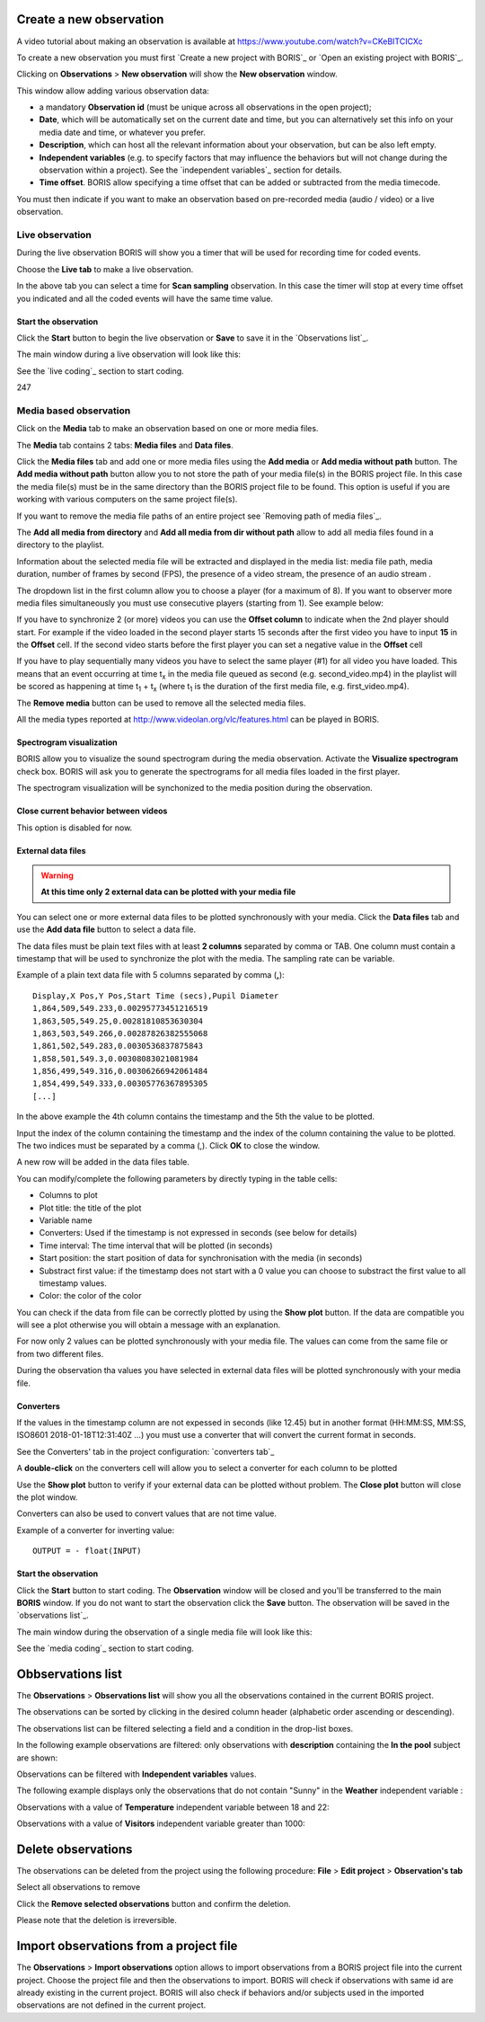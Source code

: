 .. Observations




Create a new observation
--------------------------------------------------------------------------------------------------------------------------------------------

A video tutorial about making an observation is available at `<https://www.youtube.com/watch?v=CKeBITCICXc>`_

To create a new observation you must first `Create a new project with BORIS`_
or `Open an existing project with BORIS`_.


Clicking on **Observations** > **New observation** will show the **New observation** window.

.. image:: images/new_observation_empty.png
   :alt: New observation window
   :width: 80%


This window allow adding various observation data:

* a mandatory **Observation id** (must be unique across all observations in the open project);
* **Date**, which will be automatically set on the current date and time, but you can alternatively set this info on your media date and time, or whatever you prefer.
* **Description**, which can host all the relevant information about your observation, but can be also left empty.
* **Independent variables** (e.g. to specify factors that may influence the behaviors but will not change during the observation within a project). See the  `independent variables`_ section for details.
* **Time offset**. BORIS allow specifying a time offset that can be added or subtracted from the media timecode.


You must then indicate if you want to make an observation based on pre-recorded media (audio / video) or a live observation.


Live observation
............................................................................................................................................

During the live observation BORIS will show you a timer that will be used for recording time for coded events.

Choose the **Live tab** to make a live observation.

.. image:: images/live_observation.png
   :alt: New live observation
   :width: 80%



In the above tab you can select a time for **Scan sampling** observation. In this case the timer will stop at every time offset
you indicated and all the coded events will have the same time value.




Start the observation
~~~~~~~~~~~~~~~~~~~~~~~~~~~~~~~~~~~~~~~~~~~~~~~~~~~~~~~~~~~~~~~~~~~~~~~~~~~~~~~~~~~~~~~~~~~~~~~~~~~~~~~~~~~~~~~~~~~~~~~~~~~~~~~~~~~~~~~~~~~~

Click the **Start** button to begin the live observation or **Save** to save it in the `Observations list`_.

The main window during a live observation will look like this:

.. image:: images/observation_live.png
   :width: 100%

See the `live coding`_ section to start coding.


247

Media based observation
............................................................................................................................................


Click on the **Media** tab to make an observation based on one or more media files.


.. image:: images/media_files_tab_empty.png
   :alt: Media files tab
   :width: 80%

The **Media** tab contains 2 tabs: **Media files** and **Data files**.

Click the **Media files** tab and add one or more media files using the **Add media** or **Add media without path** button.
The **Add media without path** button allow you to not store the path of your media file(s) in the BORIS project file.
In this case the media file(s) must be in the same directory than the BORIS project file to be found. This option is useful
if you are working with various computers on the same project file(s).

If you want to remove the media file paths of an entire project see `Removing path of media files`_.

The **Add all media from directory** and **Add all media from dir without path** allow to add all media files found in a directory to
the playlist.



Information about the selected media file will be extracted and displayed in the media list: media file path, media duration,
number of frames by second (FPS), the presence of a video stream, the presence of an audio stream  .

.. image:: images/media_files_tab_1.png
   :alt: Media files tab
   :width: 80%

The dropdown list in the first column allow you to choose a player (for a maximum of 8). If you want to observer more media files
simultaneously you must use consecutive players (starting from 1). See example below:


.. image:: images/media_files_tab_2.png
   :alt: Media files tab
   :width: 80%


If you have to synchronize 2 (or more) videos you can use the **Offset column** to indicate when the 2nd player should start.
For example if the video loaded in the second player starts 15 seconds after the first video you have to input **15** in
the **Offset** cell. If the second video starts before the first player you can set a negative value in the **Offset** cell


If you have to play sequentially many videos you have to select the same player (#1) for all video you have loaded.
This means that an event occurring at time t\ :sub:`x`\  in the media file queued as second (e.g. second_video.mp4)
in the playlist will be scored as happening at time t\ :sub:`1`\  + t\ :sub:`x`\  (where t\ :sub:`1`\  is the duration of the first media
file, e.g. first_video.mp4).

The **Remove media** button can be used to remove all the selected media files.


All the media types reported at http://www.videolan.org/vlc/features.html can be played in BORIS.






Spectrogram visualization
~~~~~~~~~~~~~~~~~~~~~~~~~~~~~~~~~~~~~~~~~~~~~~~~~~~~~~~~~~~~~~~~~~~~~~~~~~~~~~~~~~~~~~~~~~~~~~~~~~~~~~~~~~~~~~~~~~~~~~~~~~~~~~~~~~~~~~~~~~~~

BORIS allow you to visualize the sound spectrogram during the media observation.
Activate the **Visualize spectrogram** check box. BORIS will ask you to generate the spectrograms
for all media files loaded in the first player.

.. image:: images/spectro1.png
   :alt: spectrogram generation
   :width: 50%


The spectrogram visualization will be synchonized to the media position during the observation.

.. image:: images/spectrogram.jpg
   :alt: spectrogram visualization





Close current behavior between videos
~~~~~~~~~~~~~~~~~~~~~~~~~~~~~~~~~~~~~~~~~~~~~~~~~~~~~~~~~~~~~~~~~~~~~~~~~~~~~~~~~~~~~~~~~~~~~~~~~~~~~~~~~~~~~~~~~~~~~~~~~~~~~~~~~~~~~~~~~~~~

This option is disabled for now.

..
    If this option is selected BORIS will close all ongoing State events between successive media files.

    This option can be usefull if you have to code various short media files enqueued in the first player
    (for example the output of a Camera trap).







External data files
~~~~~~~~~~~~~~~~~~~~~~~~~~~~~~~~~~~~~~~~~~~~~~~~~~~~~~~~~~~~~~~~~~~~~~~~~~~~~~~~~~~~~~~~~~~~~~~~~~~~~~~~~~~~~~~~~~~~~~~~~~~~~~~~~~~~~~~~~~~~


.. warning:: **At this time only 2 external data can be plotted with your media file**


You can select one or more external data files to be plotted synchronously with your media.
Click the **Data files** tab and use the **Add data file** button to select a data file.

.. image:: images/external_data_file_1.png
   :alt: External data file tab
   :width: 100%


The data files must be plain text files with at least **2 columns** separated by comma or TAB.
One column must contain a timestamp that will be used to synchronize the plot with the media. The sampling rate can be variable.


Example of a plain text data file with 5 columns separated by comma (**,**)::

   Display,X Pos,Y Pos,Start Time (secs),Pupil Diameter
   1,864,509,549.233,0.00295773451216519
   1,863,505,549.25,0.00281810853630304
   1,863,503,549.266,0.00287826382555068
   1,861,502,549.283,0.0030536837875843
   1,858,501,549.3,0.00308083021081984
   1,856,499,549.316,0.00306266942061484
   1,854,499,549.333,0.00305776367895305
   [...]

In the above example the 4th column contains the timestamp and the 5th the value to be plotted.


Input the index of the column containing the timestamp and the index of the column containing the value to be plotted.
The two indices must be separated by a comma (,). Click **OK** to close the window.

.. image:: images/external_data_file_columns_selection.png
   :alt: Selection of columns (time, value)
   :width: 80%


A new row will be added in the data files table.

.. image:: images/external_data_file_1.png
   :width: 100%



You can modify/complete the following parameters by directly typing in the table cells:

* Columns to plot
* Plot title: the title of the plot
* Variable name
* Converters: Used if the timestamp is not expressed in seconds (see below for details)
* Time interval: The time interval that will be plotted (in seconds)
* Start position: the start position of data for synchronisation with the media (in seconds)
* Substract first value: if the timestamp does not start with a 0 value you can choose to substract the first value to all timestamp values.
* Color: the color of the color


You can check if the data from file can be correctly plotted by using the **Show plot** button.
If the data are compatible you will see a plot otherwise you will obtain a message with an explanation.



For now only 2 values can be plotted synchronously with your media file. The values can come from the same file or from two different files.



During the observation tha values you have selected in external data files will be plotted synchronously with your media file.


.. image:: images/observation_with_external_data.png
    :alt: Observation with 2 values plotted from external data files: Temperature and salinity






Converters
~~~~~~~~~~~~~~~~~~~~~~~~~~~~~~~~~~~~~~~~~~~~~~~~~~~~~~~~~~~~~~~~~~~~~~~~~~~~~~~~~~~~~~~~~~~~~~~~~~~~~~~~~~~~~~~~~~~~~~~~~~~~~~~~~~~~~~~~~~~~

If the values in the timestamp column are not expessed in seconds (like 12.45) but in another format
(HH:MM:SS, MM:SS, ISO8601 2018-01-18T12:31:40Z ...)
you must use a converter that will convert the current format in seconds.

See the Converters' tab in the project configuration: `converters tab`_


A **double-click** on the converters cell will allow you to select a converter for each column to be plotted

.. image:: images/converter_selection.png
   :width: 40%

.. image:: images/converter_selected.png
   :width: 80%


Use the **Show plot** button to verify if your external data can be plotted without problem.
The **Close plot** button will close the plot window.


.. image:: images/external_data_show_plot.png
   :width: 80%

Converters can also be used to convert values that are not time value.

Example of a converter for inverting value::

   OUTPUT = - float(INPUT)








Start the observation
~~~~~~~~~~~~~~~~~~~~~~~~~~~~~~~~~~~~~~~~~~~~~~~~~~~~~~~~~~~~~~~~~~~~~~~~~~~~~~~~~~~~~~~~~~~~~~~~~~~~~~~~~~~~~~~~~~~~~~~~~~~~~~~~~~~~~~~~~~~~


Click the **Start** button to start coding. The **Observation** window will be closed and you'll be transferred to the main **BORIS** window.
If you do not want to start the observation click the **Save** button. The observation will be saved in the `observations list`_.

The main window during the observation of a single media file will look like this:

.. image:: images/observation_1video.png
   :width: 100%


See the `media coding`_ section to start coding.




Obbservations list
--------------------------------------------------------------------------------------------------------------------------------------------

The **Observations** > **Observations list** will show you all the observations contained in the current BORIS project.

The observations can be sorted by clicking in the desired column header (alphabetic order ascending or descending).

.. image:: images/observations_list2.png
   :alt: Observations list
   :width: 100%


The observations list can be filtered selecting a field and a condition in the drop-list boxes.

In the following example observations are filtered: only observations with **description** containing the **In the pool** subject are shown:

.. image:: images/observations_list2_filtered.png
   :alt: Observations list
   :width: 100%



Observations can be filtered with **Independent variables** values.

The following example displays only the observations that do not contain "Sunny"
in the **Weather** independent variable :

.. image:: images/observations_list2_filtered1.png
   :alt: Observations list
   :width: 100%


Observations with a value of **Temperature** independent variable between 18 and 22:


.. image:: images/observations_list2_filtered2.png
   :alt: Observations list
   :width: 100%


Observations with a value of **Visitors** independent variable greater than 1000:


.. image:: images/observations_list2_filtered3.png
   :alt: Observations list
   :width: 100%




Delete observations
--------------------------------------------------------------------------------------------------------------------------------------------

The observations can be deleted from the project using the following procedure:
**File** > **Edit project** > **Observation's tab**

Select all observations to remove

Click the **Remove selected observations** button and confirm the deletion.

Please note that the deletion is irreversible.





Import observations from a project file
--------------------------------------------------------------------------------------------------------------------------------------------

The **Observations** > **Import observations** option allows to import observations from a BORIS project file into the current project.
Choose the project file and then the observations to import. BORIS will check if observations with same id are already existing in the
current project.
BORIS will also check if behaviors and/or subjects used in the imported observations are not defined in the current project.

